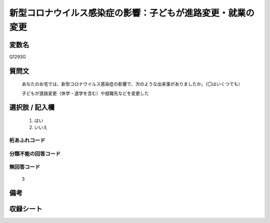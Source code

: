 .. title:: Q1293G
.. rst-class:: item

====================================================================================================
新型コロナウイルス感染症の影響：子どもが進路変更・就業の変更
====================================================================================================

.. rst-class:: varname

変数名
==================

Q1293G

.. rst-class:: question

質問文
==================


   あなたのお宅では、新型コロナウイルス感染症の影響で、次のような出来事がありましたか。（〇はいくつでも）
   
   
   子どもが進路変更（休学・退学を含む）や就職先などを変更した





.. rst-class:: answer

選択肢 / 記入欄
======================

  1. はい
  2. いいえ
  



.. rst-class:: overflow

桁あふれコード
-------------------------------
  


.. rst-class:: not_classified

分類不能の回答コード
-------------------------------------
  


.. rst-class:: not_available

無回答コード
-------------------------------------
  3


.. rst-class:: bikou

備考
==================
 



.. rst-class:: include_sheet

収録シート
=======================================
.. hlist::
   :columns: 3
   
   
   * p28_5
   
   


.. index:: Q1293G